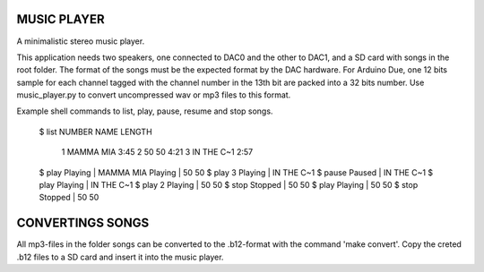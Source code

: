 MUSIC PLAYER
============

A minimalistic stereo music player.

This application needs two speakers, one connected to DAC0 and the
other to DAC1, and a SD card with songs in the root folder. The format
of the songs must be the expected format by the DAC hardware. For
Arduino Due, one 12 bits sample for each channel tagged with the
channel number in the 13th bit are packed into a 32 bits number. Use
music_player.py to convert uncompressed wav or mp3 files to this
format.

Example shell commands to list, play, pause, resume and stop songs.

    $ list
    NUMBER            NAME  LENGTH
         1       MAMMA MIA    3:45
         2           50 50    4:21
         3      IN THE C~1    2:57
    $ play
    Playing | MAMMA MIA
    Playing | 50 50
    $ play 3
    Playing | IN THE C~1
    $ pause
    Paused  | IN THE C~1
    $ play
    Playing | IN THE C~1
    $ play 2
    Playing | 50 50
    $ stop
    Stopped | 50 50
    $ play
    Playing | 50 50
    $ stop
    Stopped | 50 50

CONVERTINGS SONGS
=================

All mp3-files in the folder songs can be converted to the .b12-format
with the command 'make convert'. Copy the creted .b12 files to a SD
card and insert it into the music player.
